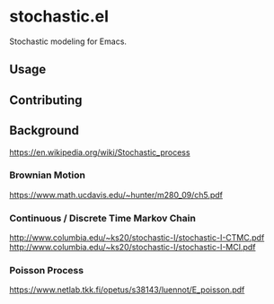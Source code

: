 * stochastic.el

Stochastic modeling for Emacs.

** Usage

** Contributing

** Background

https://en.wikipedia.org/wiki/Stochastic_process

*** Brownian Motion

https://www.math.ucdavis.edu/~hunter/m280_09/ch5.pdf

*** Continuous / Discrete Time Markov Chain

http://www.columbia.edu/~ks20/stochastic-I/stochastic-I-CTMC.pdf
http://www.columbia.edu/~ks20/stochastic-I/stochastic-I-MCI.pdf

*** Poisson Process

https://www.netlab.tkk.fi/opetus/s38143/luennot/E_poisson.pdf
